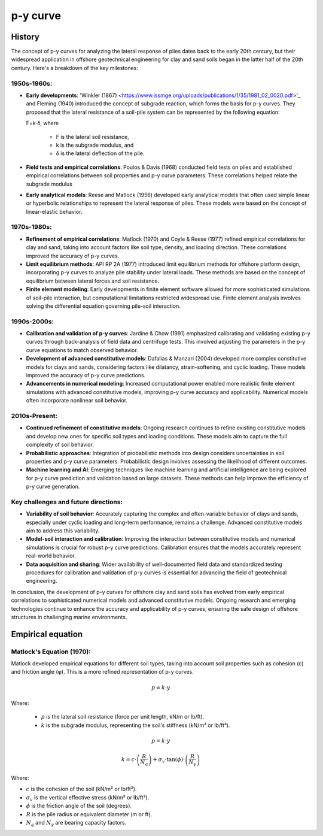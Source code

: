 p-y curve
==========

History
--------

The concept of p-y curves for analyzing the lateral response of piles dates back to the early 20th century, but their widespread application in offshore geotechnical engineering for clay and sand soils began in the latter half of the 20th century. Here's a breakdown of the key milestones:

1950s-1960s:
.............

- **Early developments**: 'Winkler (1867) <https://www.issmge.org/uploads/publications/1/35/1981_02_0020.pdf>'_ and Fleming (1940) introduced the concept of subgrade reaction, which forms the basis for p-y curves. They proposed that the lateral resistance of a soil-pile system can be represented by the following equation:

  F=k⋅δ,
  where 
    - F is the lateral soil resistance, 
    - k is the subgrade modulus, and 
    - δ is the lateral deflection of the pile.

- **Field tests and empirical correlations**: Poulos & Davis (1968) conducted field tests on piles and established empirical correlations between soil properties and p-y curve parameters. These correlations helped relate the subgrade modulus 

- **Early analytical models**: Reese and Matlock (1956) developed early analytical models that often used simple linear or hyperbolic relationships to represent the lateral response of piles. These models were based on the concept of linear-elastic behavior.

1970s-1980s:
............

- **Refinement of empirical correlations**: Matlock (1970) and Coyle & Reese (1977) refined empirical correlations for clay and sand, taking into account factors like soil type, density, and loading direction. These correlations improved the accuracy of p-y curves.

- **Limit equilibrium methods**: API RP 2A (1977) introduced limit equilibrium methods for offshore platform design, incorporating p-y curves to analyze pile stability under lateral loads. These methods are based on the concept of equilibrium between lateral forces and soil resistance.

- **Finite element modeling**: Early developments in finite element software allowed for more sophisticated simulations of soil-pile interaction, but computational limitations restricted widespread use. Finite element analysis involves solving the differential equation governing pile-soil interaction.

1990s-2000s:
.............

- **Calibration and validation of p-y curves**: Jardine & Chow (1991) emphasized calibrating and validating existing p-y curves through back-analysis of field data and centrifuge tests. This involved adjusting the parameters in the p-y curve equations to match observed behavior.

- **Development of advanced constitutive models**: Dafalias & Manzari (2004) developed more complex constitutive models for clays and sands, considering factors like dilatancy, strain-softening, and cyclic loading. These models improved the accuracy of p-y curve predictions.

- **Advancements in numerical modeling**: Increased computational power enabled more realistic finite element simulations with advanced constitutive models, improving p-y curve accuracy and applicability. Numerical models often incorporate nonlinear soil behavior.

2010s-Present:
...............

- **Continued refinement of constitutive models**: Ongoing research continues to refine existing constitutive models and develop new ones for specific soil types and loading conditions. These models aim to capture the full complexity of soil behavior.

- **Probabilistic approaches**: Integration of probabilistic methods into design considers uncertainties in soil properties and p-y curve parameters. Probabilistic design involves assessing the likelihood of different outcomes.

- **Machine learning and AI**: Emerging techniques like machine learning and artificial intelligence are being explored for p-y curve prediction and validation based on large datasets. These methods can help improve the efficiency of p-y curve generation.

Key challenges and future directions:
......................................

- **Variability of soil behavior**: Accurately capturing the complex and often-variable behavior of clays and sands, especially under cyclic loading and long-term performance, remains a challenge. Advanced constitutive models aim to address this variability.

- **Model-soil interaction and calibration**: Improving the interaction between constitutive models and numerical simulations is crucial for robust p-y curve predictions. Calibration ensures that the models accurately represent real-world behavior.

- **Data acquisition and sharing**: Wider availability of well-documented field data and standardized testing procedures for calibration and validation of p-y curves is essential for advancing the field of geotechnical engineering.

In conclusion, the development of p-y curves for offshore clay and sand soils has evolved from early empirical correlations to sophisticated numerical models and advanced constitutive models. Ongoing research and emerging technologies continue to enhance the accuracy and applicability of p-y curves, ensuring the safe design of offshore structures in challenging marine environments.


Empirical equation
--------------------

Matlock's Equation (1970):
..........................

Matlock developed empirical equations for different soil types, taking into account soil properties such as cohesion (c) and friction angle (φ). This is a more refined representation of p-y curves.

.. math::
   p = k \cdot y

Where:

  - :math:`p` is the lateral soil resistance (force per unit length, kN/m or lb/ft).

  - :math:`k` is the subgrade modulus, representing the soil's stiffness (kN/m³ or lb/ft³).

.. math::

   p = k \cdot y

   k = c \cdot \left(\frac{R}{N_q}\right) + \sigma_v \cdot \tan(\phi) \cdot \left(\frac{R}{N_\gamma}\right)


Where:

- :math:`c` is the cohesion of the soil (kN/m² or lb/ft²).

- :math:`\sigma_v` is the vertical effective stress (kN/m² or lb/ft²).

- :math:`\phi` is the friction angle of the soil (degrees).

- :math:`R` is the pile radius or equivalent diameter (m or ft).

- :math:`N_q` and :math:`N_\gamma` are bearing capacity factors.

